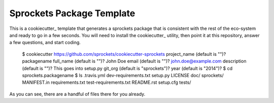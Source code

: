 Sprockets Package Template
==========================

This is a cookiecutter_ template that generates a sprockets package that
is consistent with the rest of the eco-system and ready to go in a few
seconds.  You will need to install the cookiecutter_ utility, then point
it at this repository, answer a few questions, and start coding.

   $ cookiecutter https://github.com/sprockets/cookiecutter-sprockets
   project_name (default is "")? packagename
   full_name (default is "")? John Doe
   email (default is "")? john.doe@example.com
   description (default is "")? This goes into setup.py
   git_org (default is "sprockets")?
   year (default is "2014")?
   $ cd sprockets.packagename
   $ ls
   .travis.yml             dev-requirements.txt    setup.py
   LICENSE                 doc/                    sprockets/
   MANIFEST.in             requirements.txt        test-requirements.txt
   README.rst              setup.cfg               tests/

As you can see, there are a handful of files there for you already.

.. _cookiecutter:: http://cookiecutter.readthedocs.org/en/latest/index.html

